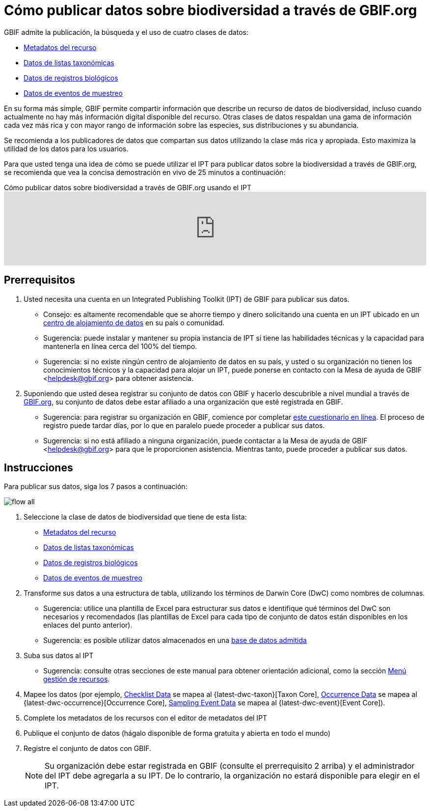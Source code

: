 = Cómo publicar datos sobre biodiversidad a través de GBIF.org

GBIF admite la publicación, la búsqueda y el uso de cuatro clases de datos:

* xref:resource-metadata.adoc[Metadatos del recurso]
* xref:checklist-data.adoc[Datos de listas taxonómicas]
* xref:occurrence-data.adoc[Datos de registros biológicos]
* xref:sampling-event-data.adoc[Datos de eventos de muestreo]

En su forma más simple, GBIF permite compartir información que describe un recurso de datos de biodiversidad, incluso cuando actualmente no hay más información digital disponible del recurso. Otras clases de datos respaldan una gama de información cada vez más rica y con mayor rango de información sobre las especies, sus distribuciones y su abundancia.

Se recomienda a los publicadores de datos que compartan sus datos utilizando la clase más rica y apropiada. Esto maximiza la utilidad de los datos para los usuarios.

Para que usted tenga una idea de cómo se puede utilizar el IPT para publicar datos sobre la biodiversidad a través de GBIF.org, se recomienda que vea la concisa demostración en vivo de 25 minutos a continuación:

[.responsive-video]
.Cómo publicar datos sobre biodiversidad a través de GBIF.org usando el IPT
video::eDH9IoTrMVE[youtube, width=100%]

== Prerrequisitos

. Usted necesita una cuenta en un Integrated Publishing Toolkit (IPT) de GBIF para publicar sus datos.
** Consejo: es altamente recomendable que se ahorre tiempo y dinero solicitando una cuenta en un IPT ubicado en un https://www.gbif.org/data-hosting-centres[centro de alojamiento de datos] en su país o comunidad.
** Sugerencia: puede instalar y mantener su propia instancia de IPT si tiene las habilidades técnicas y la capacidad para mantenerla en línea cerca del 100% del tiempo.
** Sugerencia: si no existe ningún centro de alojamiento de datos en su país, y usted o su organización no tienen los conocimientos técnicos y la capacidad para alojar un IPT, puede ponerse en contacto con la Mesa de ayuda de GBIF <helpdesk@gbif.org> para obtener asistencia.
. Suponiendo que usted desea registrar su conjunto de datos con GBIF y hacerlo descubrible a nivel mundial a través de https://www.gbif.org/es/[GBIF.org], su conjunto de datos debe estar afiliado a una organización que esté registrada en GBIF.
** Sugerencia: para registrar su organización en GBIF, comience por completar https://www.gbif.org/become-a-publisher[este cuestionario en línea]. El proceso de registro puede tardar días, por lo que en paralelo puede proceder a publicar sus datos.
** Sugerencia: si no está afiliado a ninguna organización, puede contactar a la Mesa de ayuda de GBIF <helpdesk@gbif.org> para que le proporcionen asistencia. Mientras tanto, puede proceder a publicar sus datos.

== Instrucciones

Para publicar sus datos, siga los 7 pasos a continuación:

image::ipt2/flow-all.png[]

. Seleccione la clase de datos de biodiversidad que tiene de esta lista:
** xref:resource-metadata.adoc[Metadatos del recurso]
** xref:checklist-data.adoc[Datos de listas taxonómicas]
** xref:occurrence-data.adoc[Datos de registros biológicos]
** xref:sampling-event-data.adoc[Datos de eventos de muestreo]
. Transforme sus datos a una estructura de tabla, utilizando los términos de Darwin Core (DwC) como nombres de columnas.
** Sugerencia: utilice una plantilla de Excel para estructurar sus datos e identifique qué términos del DwC son necesarios y recomendados (las plantillas de Excel para cada tipo de conjunto de datos están disponibles en los enlaces del punto anterior).
** Sugerencia: es posible utilizar datos almacenados en una xref:database-connection.adoc[base de datos admitida]
. Suba sus datos al IPT
** Sugerencia: consulte otras secciones de este manual para obtener orientación adicional, como la sección xref:manage-resources.adoc[Menú gestión de recursos].
. Mapee los datos (por ejemplo, xref:checklist-data.adoc[Checklist Data] se mapea al {latest-dwc-taxon}[Taxon Core], xref:occurrence-data.adoc[Occurrence Data] se mapea al {latest-dwc-occurrence}[Occurrence Core], xref:sampling-event-data.adoc[Sampling Event Data] se mapea al {latest-dwc-event}[Event Core]).
. Complete los metadatos de los recursos con el editor de metadatos del IPT
. Publique el conjunto de datos (hágalo disponible de forma gratuita y abierta en todo el mundo)
. Registre el conjunto de datos con GBIF.
+
NOTE: Su organización debe estar registrada en GBIF (consulte el prerrequisito 2 arriba) y el administrador del IPT debe agregarla a su IPT. De lo contrario, la organización no estará disponible para elegir en el IPT.
